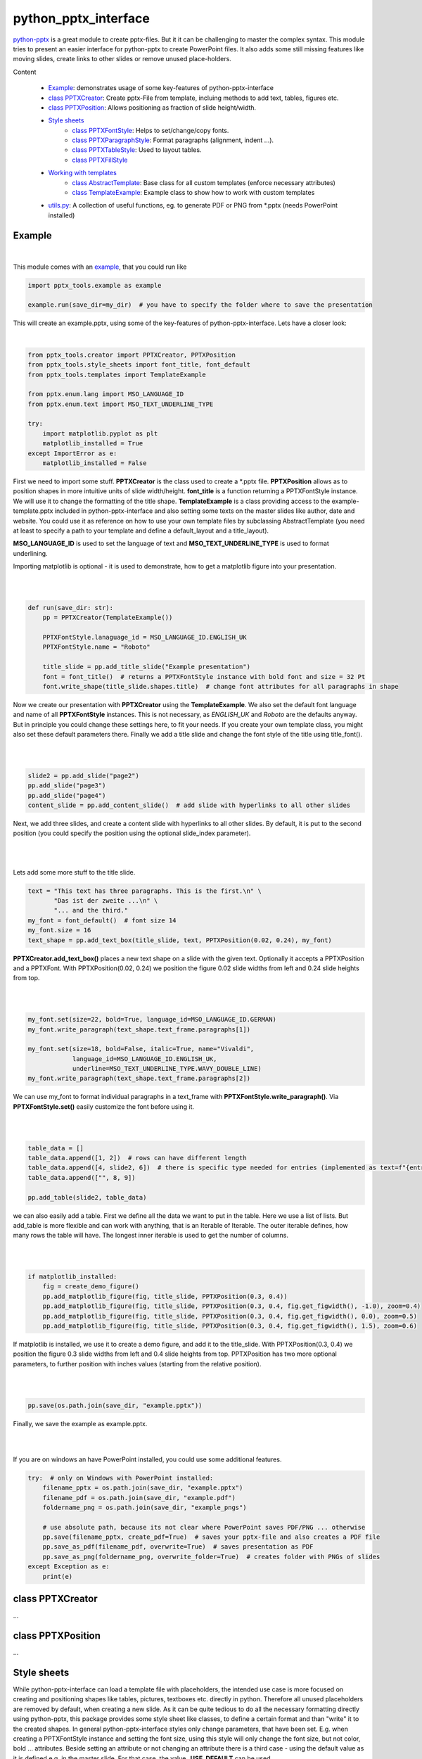 python_pptx_interface
=====================
.. image:: https://img.shields.io/pypi/v/python_pptx_interface.svg
    :target: https://pypi.org/project/python_pptx_interface/

.. image:: http://img.shields.io/:license-MIT-blue.svg?style=flat-square
    :target: http://badges.MIT-license.org

`python-pptx <https://github.com/scanny/python-pptx.git>`_ is a great module to create pptx-files.
But it it can be challenging to master the complex syntax. This module tries to present an easier interface
for python-pptx to create PowerPoint files. It also adds some still missing features like moving slides,
create links to other slides or remove unused place-holders.

Content

  * `Example <README.rst#Example>`__: demonstrates usage of some key-features of python-pptx-interface
  * `class PPTXCreator <README.rst#class-PPTXCreator>`__: Create pptx-File from template, incluing methods to add text, tables, figures etc.
  * `class PPTXPosition <README.rst#class-PPTXPosition>`__: Allows positioning as fraction of slide height/width.
  * `Style sheets <README.rst#Style-sheets>`__
     + `class PPTXFontStyle <README.rst#class-PPTXFontStyle>`__: Helps to set/change/copy fonts.
     + `class PPTXParagraphStyle <README.rst#class-PPTXParagraphStyle>`__: Format paragraphs (alignment, indent ...).
     + `class PPTXTableStyle <README.rst#class-PPTXTableStyle>`__: Used to layout tables.
     + `class PPTXFillStyle <README.rst#class-PPTXFillStyle>`__
  * `Working with templates <README.rst#Working-with-templates>`__
     + `class AbstractTemplate <README.rst#class-AbstractTemplate>`__: Base class for all custom templates (enforce necessary attributes)
     + `class TemplateExample <README.rst#class-TemplateExample>`__: Example class to show how to work with custom templates
  * `utils.py <README.rst#utilspy>`__: A collection of useful functions, eg. to generate PDF or PNG from \*.pptx (needs PowerPoint installed)


Example
-------

.. figure:: https://github.com/natter1/python_pptx_interface/raw/master/docs/images/example01_title_slide.png
    :width: 500pt

|

This module comes with an `example <https://github.com/natter1/python_pptx_interface/blob/master/pptx_tools/example.py>`_,
that you could run like

.. code:: python

    import pptx_tools.example as example

    example.run(save_dir=my_dir)  # you have to specify the folder where to save the presentation

This will create an example.pptx, using some of the key-features of python-pptx-interface. Lets have a closer look:

|

.. code:: python

    from pptx_tools.creator import PPTXCreator, PPTXPosition
    from pptx_tools.style_sheets import font_title, font_default
    from pptx_tools.templates import TemplateExample

    from pptx.enum.lang import MSO_LANGUAGE_ID
    from pptx.enum.text import MSO_TEXT_UNDERLINE_TYPE

    try:
        import matplotlib.pyplot as plt
        matplotlib_installed = True
    except ImportError as e:
        matplotlib_installed = False

First we need to import some stuff. **PPTXCreator** is the class used to create a \*.pptx file.
**PPTXPosition** allows as to position shapes in more intuitive units of slide width/height.
**font_title** is a function returning a PPTXFontStyle instance. We will use it to change the formatting of the title shape.
**TemplateExample** is a class providing access to the example-template.pptx included in python-pptx-interface
and also setting some texts on the master slides like author, date and website. You could use it as reference
on how to use your own template files by subclassing AbstractTemplate
(you need at least to specify a path to your template and define a default_layout and a title_layout).

**MSO_LANGUAGE_ID** is used to set the language of text and **MSO_TEXT_UNDERLINE_TYPE** is used to format underlining.

Importing matplotlib is optional - it is used to demonstrate, how to get a matplotlib figure into your presentation.

|
|

.. code:: python

    def run(save_dir: str):
        pp = PPTXCreator(TemplateExample())

        PPTXFontStyle.lanaguage_id = MSO_LANGUAGE_ID.ENGLISH_UK
        PPTXFontStyle.name = "Roboto"

        title_slide = pp.add_title_slide("Example presentation")
        font = font_title()  # returns a PPTXFontStyle instance with bold font and size = 32 Pt
        font.write_shape(title_slide.shapes.title)  # change font attributes for all paragraphs in shape

Now we create our presentation with **PPTXCreator** using the **TemplateExample**.
We also set the default font language and name of all **PPTXFontStyle** instances. This is not necessary,
as *ENGLISH_UK* and *Roboto* are the defaults anyway. But in principle you could change these settings here,
to fit your needs. If you create your own template class, you might also set these default parameters there.
Finally we add a title slide and change the font style of the title using title_font().

|
|

.. code:: python

        slide2 = pp.add_slide("page2")
        pp.add_slide("page3")
        pp.add_slide("page4")
        content_slide = pp.add_content_slide()  # add slide with hyperlinks to all other slides

Next, we add three slides, and create a content slide with hyperlinks to all other slides. By default,
it is put to the second position (you could specify the position using the optional slide_index parameter).

.. figure:: https://github.com/natter1/python_pptx_interface/raw/master/docs/images/example01_content_slide.png
    :width: 500pt

|
|

Lets add some more stuff to the title slide.

.. code:: python

    text = "This text has three paragraphs. This is the first.\n" \
           "Das ist der zweite ...\n" \
           "... and the third."
    my_font = font_default()  # font size 14
    my_font.size = 16
    text_shape = pp.add_text_box(title_slide, text, PPTXPosition(0.02, 0.24), my_font)

**PPTXCreator.add_text_box()** places a new text shape on a slide with the given text.
Optionally it accepts a PPTXPosition and a PPTXFont. With PPTXPosition(0.02, 0.24)
we position the figure 0.02 slide widths from left and 0.24 slide heights from top.

|
|

.. code:: python

    my_font.set(size=22, bold=True, language_id=MSO_LANGUAGE_ID.GERMAN)
    my_font.write_paragraph(text_shape.text_frame.paragraphs[1])

    my_font.set(size=18, bold=False, italic=True, name="Vivaldi",
                language_id=MSO_LANGUAGE_ID.ENGLISH_UK,
                underline=MSO_TEXT_UNDERLINE_TYPE.WAVY_DOUBLE_LINE)
    my_font.write_paragraph(text_shape.text_frame.paragraphs[2])

We can use my_font to format individual paragraphs in a text_frame with **PPTXFontStyle.write_paragraph()**.
Via **PPTXFontStyle.set()** easily customize the font before using it.

|
|

.. code:: python

        table_data = []
        table_data.append([1, 2])  # rows can have different length
        table_data.append([4, slide2, 6])  # there is specific type needed for entries (implemented as text=f"{entry}")
        table_data.append(["", 8, 9])

        pp.add_table(slide2, table_data)

we can also easily add a table. First we define all the data we want to put in the table. Here we use a list of lists.
But add_table is more flexible and can work with anything, that is an Iterable of Iterable. The outer iterable defines,
how many rows the table will have. The longest inner iterable is used to get the number of columns.

|
|

.. code:: python

        if matplotlib_installed:
            fig = create_demo_figure()
            pp.add_matplotlib_figure(fig, title_slide, PPTXPosition(0.3, 0.4))
            pp.add_matplotlib_figure(fig, title_slide, PPTXPosition(0.3, 0.4, fig.get_figwidth(), -1.0), zoom=0.4)
            pp.add_matplotlib_figure(fig, title_slide, PPTXPosition(0.3, 0.4, fig.get_figwidth(), 0.0), zoom=0.5)
            pp.add_matplotlib_figure(fig, title_slide, PPTXPosition(0.3, 0.4, fig.get_figwidth(), 1.5), zoom=0.6)


If matplotlib is installed, we use it to create a demo figure, and add it to the title_slide.
With PPTXPosition(0.3, 0.4) we position the figure 0.3 slide widths from left and 0.4 slide heights from top.
PPTXPosition has two more optional parameters, to further position with inches values (starting from the relative position).

|
|

.. code:: python

        pp.save(os.path.join(save_dir, "example.pptx"))

Finally, we save the example as example.pptx.

|
|

If you are on windows an have PowerPoint installed, you could use some additional features.

.. code:: python

    try:  # only on Windows with PowerPoint installed:
        filename_pptx = os.path.join(save_dir, "example.pptx")
        filename_pdf = os.path.join(save_dir, "example.pdf")
        foldername_png = os.path.join(save_dir, "example_pngs")

        # use absolute path, because its not clear where PowerPoint saves PDF/PNG ... otherwise
        pp.save(filename_pptx, create_pdf=True)  # saves your pptx-file and also creates a PDF file
        pp.save_as_pdf(filename_pdf, overwrite=True)  # saves presentation as PDF
        pp.save_as_png(foldername_png, overwrite_folder=True)  # creates folder with PNGs of slides
    except Exception as e:
        print(e)


class PPTXCreator
-----------

...

class PPTXPosition
------------------

...

Style sheets
------------
While python-pptx-interface can load a template file with placeholders, the intended use case is more focused on
creating and positioning shapes like tables, pictures, textboxes etc. directly in python. Therefore all unused
placeholders are removed by default, when creating a new slide. As it can be quite tedious to do all the necessary
formatting directly using python-pptx, this package provides some style sheet like classes, to define a certain format
and than "write" it to the created shapes. In general python-pptx-interface styles only change parameters, that
have been set. E.g. when creating a PPTXFontStyle instance and setting the font size, using this style will only
change the font size, but not color, bold ... attributes. Beside setting an attribute or not changing an attribute
there is a third case - using the default value as it is defined e.g. in the master slide. For that case, the value
**_USE_DEFAULT** can be used.

**To be consistent, python-pptx-interface will not change anything if an attribute is set to None.
This can differ from the pyrhon-pptx behaviour in some cases, where None means "use default".**

class PPTXFontStyle
~~~~~~~~~~~~~~~~~~~

...


class PPTXParagraphStyle
~~~~~~~~~~~~~~~~~~~~~~~~

...

class PPTXTableStyle
~~~~~~~~~~~~~~~~~~~~

...

class PPTXFillStyle
~~~~~~~~~~~~~~~~~~~

...

Working with templates
----------------------

...

class AbstractTemplate
~~~~~~~~~~~~~~~~~~~~~~

...

class TemplateExample
~~~~~~~~~~~~~~~~~~~~~

...

utils.py
--------

...


Requirements
------------
* Python >= 3.6 (f-strings)
* python-pptx

Optional requirements
---------------------
* matplotlib (adding matplotlib figures to presentation)
* comtypes  (create PDF's or PNG's)
* PowerPoint (create PDF's or PNG's)

Contribution
------------
Help with this project is welcome. You could report bugs or ask for improvements by creating a new issue.

If you want to contribute code, here are some additional notes:

* This project uses 120 characters per line.
* Try to avoid abbreviations in names for functions or variables.
* Use type hints.
* Use Slide objects instead of IDs or index values as function parameter.
